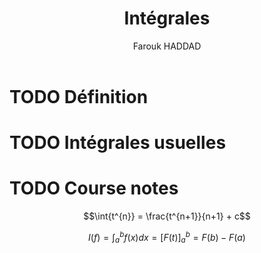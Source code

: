 # -- BEGIN_METADATA ----------------------------------------------------------
#+TITLE:        Intégrales
#+AUTHOR:       Farouk HADDAD
#+EMAIL:        farouk.haddad.consultant@gmail.com, farouk.haddad@esprit.tn
# #+DESCRIPTION:
#+STARTUP:      latexpreview
#+OPTIONS:      html-postamble:nil d:nil num:nil
#+BABEL:        :cache yes
#+PROPERTY:     header-args :comments none :results output silent :padline no
#+LATEX_HEADER: \usepackage{parskip}
#+LATEX_HEADER: \usepackage{mathtools}
#+LATEX_HEADER: \usepackage{amsmath}
#+LATEX_HEADER: \usepackage{amsfonts}
#+LATEX_HEADER: \usepackage{amssymb}
#+LATEX_HEADER: \usepackage{inconsolata}
#+LATEX_HEADER: \usepackage[utf8]{inputenc}
# -- END_METADATA ------------------------------------------------------------

* TODO Définition
* TODO Intégrales usuelles

* TODO Course notes

  $$\int{t^{n}} = \frac{t^{n+1}}{n+1} + c$$
  
  $$I(f) = \int^{b}_{a}{f(x)dx} = [F(t)]^{b}_{a} = F(b) - F(a)$$
